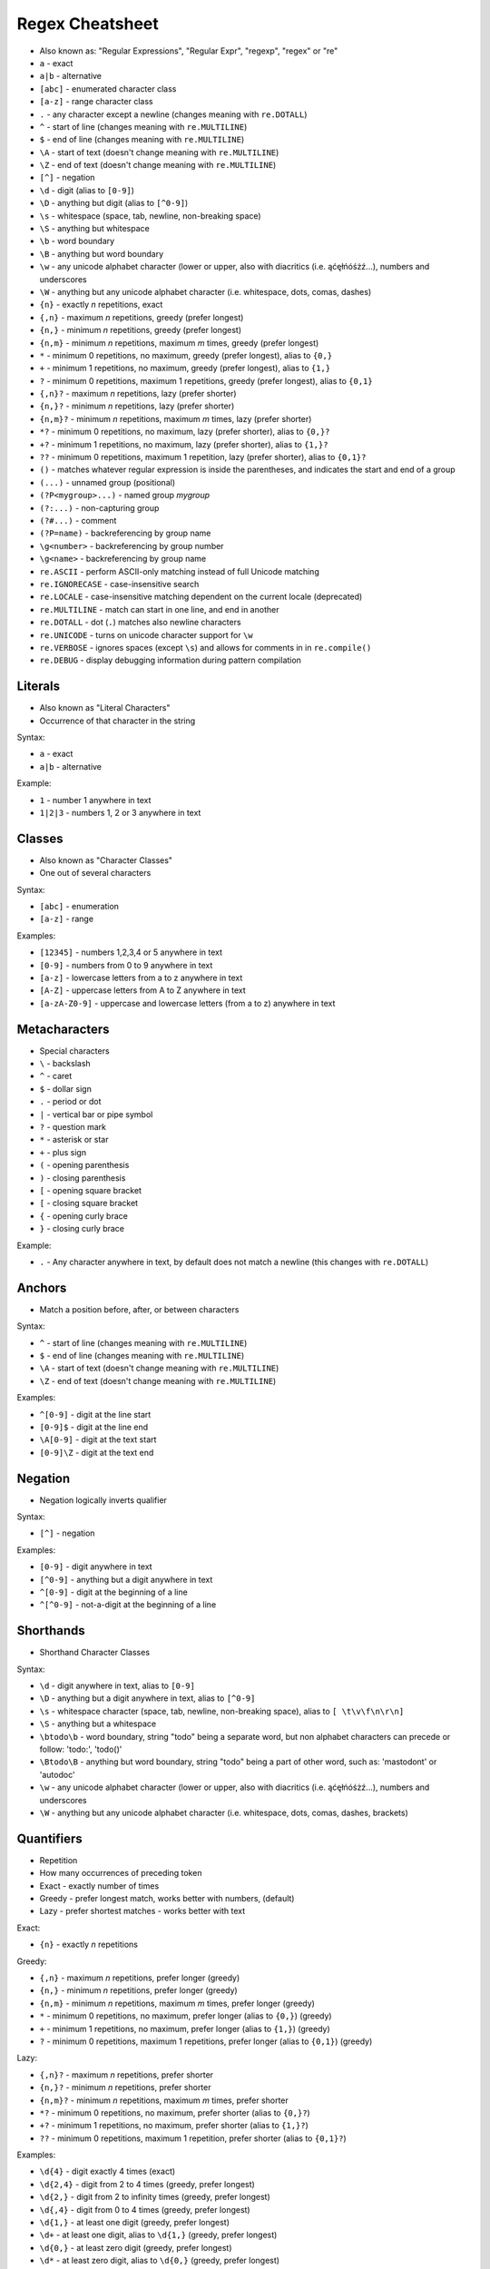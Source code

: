 Regex Cheatsheet
================
* Also known as: "Regular Expressions", "Regular Expr", "regexp", "regex" or "re"
* ``a`` - exact
* ``a|b`` - alternative
* ``[abc]`` - enumerated character class
* ``[a-z]`` - range character class
* ``.`` - any character except a newline (changes meaning with ``re.DOTALL``)
* ``^`` - start of line (changes meaning with ``re.MULTILINE``)
* ``$`` - end of line (changes meaning with ``re.MULTILINE``)
* ``\A`` - start of text (doesn't change meaning with ``re.MULTILINE``)
* ``\Z`` - end of text (doesn't change meaning with ``re.MULTILINE``)
* ``[^]`` - negation
* ``\d`` - digit (alias to ``[0-9]``)
* ``\D`` - anything but digit (alias to ``[^0-9]``)
* ``\s`` - whitespace (space, tab, newline, non-breaking space)
* ``\S`` - anything but whitespace
* ``\b`` - word boundary
* ``\B`` - anything but word boundary
* ``\w`` - any unicode alphabet character (lower or upper, also with diacritics (i.e. ąćęłńóśżź...), numbers and underscores
* ``\W`` - anything but any unicode alphabet character (i.e. whitespace, dots, comas, dashes)
* ``{n}`` - exactly `n` repetitions, exact
* ``{,n}`` - maximum `n` repetitions, greedy (prefer longest)
* ``{n,}`` - minimum `n` repetitions, greedy (prefer longest)
* ``{n,m}`` - minimum `n` repetitions, maximum `m` times, greedy (prefer longest)
* ``*`` - minimum 0 repetitions, no maximum, greedy (prefer longest), alias to ``{0,}``
* ``+`` - minimum 1 repetitions, no maximum, greedy (prefer longest), alias to ``{1,}``
* ``?`` - minimum 0 repetitions, maximum 1 repetitions, greedy (prefer longest), alias to ``{0,1}``
* ``{,n}?`` - maximum `n` repetitions, lazy (prefer shorter)
* ``{n,}?`` - minimum `n` repetitions, lazy (prefer shorter)
* ``{n,m}?`` - minimum `n` repetitions, maximum `m` times, lazy (prefer shorter)
* ``*?`` - minimum 0 repetitions, no maximum, lazy (prefer shorter), alias to ``{0,}?``
* ``+?`` - minimum 1 repetitions, no maximum, lazy (prefer shorter), alias to ``{1,}?``
* ``??`` - minimum 0 repetitions, maximum 1 repetition, lazy (prefer shorter), alias to ``{0,1}?``
* ``()`` - matches whatever regular expression is inside the parentheses, and indicates the start and end of a group
* ``(...)`` - unnamed group (positional)
* ``(?P<mygroup>...)`` - named group `mygroup`
* ``(?:...)`` - non-capturing group
* ``(?#...)`` - comment
* ``(?P=name)`` - backreferencing by group name
* ``\g<number>`` - backreferencing by group number
* ``\g<name>`` - backreferencing by group name
* ``re.ASCII`` - perform ASCII-only matching instead of full Unicode matching
* ``re.IGNORECASE`` - case-insensitive search
* ``re.LOCALE`` - case-insensitive matching dependent on the current locale (deprecated)
* ``re.MULTILINE`` - match can start in one line, and end in another
* ``re.DOTALL`` - dot (``.``) matches also newline characters
* ``re.UNICODE`` - turns on unicode character support for ``\w``
* ``re.VERBOSE`` - ignores spaces (except ``\s``) and allows for comments in in ``re.compile()``
* ``re.DEBUG`` - display debugging information during pattern compilation


Literals
--------
* Also known as "Literal Characters"
* Occurrence of that character in the string

Syntax:

* ``a`` - exact
* ``a|b`` - alternative

Example:

* ``1`` - number 1 anywhere in text
* ``1|2|3`` - numbers 1, 2 or 3 anywhere in text


Classes
-------
* Also known as "Character Classes"
* One out of several characters

Syntax:

* ``[abc]`` - enumeration
* ``[a-z]`` - range

Examples:

* ``[12345]`` - numbers 1,2,3,4 or 5 anywhere in text
* ``[0-9]`` - numbers from 0 to 9 anywhere in text
* ``[a-z]`` - lowercase letters from a to z anywhere in text
* ``[A-Z]`` - uppercase letters from A to Z anywhere in text
* ``[a-zA-Z0-9]`` - uppercase and lowercase letters (from a to z) anywhere in text


Metacharacters
--------------
* Special characters

* ``\`` - backslash
* ``^`` - caret
* ``$`` - dollar sign
* ``.`` - period or dot
* ``|`` - vertical bar or pipe symbol
* ``?`` - question mark
* ``*`` - asterisk or star
* ``+`` - plus sign
* ``(`` - opening parenthesis
* ``)`` - closing parenthesis
* ``[`` - opening square bracket
* ``[`` - closing square bracket
* ``{`` - opening curly brace
* ``}`` - closing curly brace

Example:

* ``.`` - Any character anywhere in text, by default does not match a newline (this changes with ``re.DOTALL``)


Anchors
-------
* Match a position before, after, or between characters

Syntax:

* ``^`` - start of line (changes meaning with ``re.MULTILINE``)
* ``$`` - end of line (changes meaning with ``re.MULTILINE``)
* ``\A`` - start of text (doesn't change meaning with ``re.MULTILINE``)
* ``\Z`` - end of text (doesn't change meaning with ``re.MULTILINE``)

Examples:

* ``^[0-9]`` - digit at the line start
* ``[0-9]$`` - digit at the line end
* ``\A[0-9]`` - digit at the text start
* ``[0-9]\Z`` - digit at the text end


Negation
--------
* Negation logically inverts qualifier

Syntax:

* ``[^]`` - negation

Examples:

* ``[0-9]`` - digit anywhere in text
* ``[^0-9]`` - anything but a digit anywhere in text
* ``^[0-9]`` - digit at the beginning of a line
* ``^[^0-9]`` - not-a-digit at the beginning of a line


Shorthands
----------
* Shorthand Character Classes

Syntax:

* ``\d`` - digit anywhere in text, alias to ``[0-9]``
* ``\D`` - anything but a digit anywhere in text, alias to ``[^0-9]``
* ``\s`` - whitespace character (space, tab, newline, non-breaking space), alias to ``[ \t\v\f\n\r\n]``
* ``\S`` - anything but a whitespace
* ``\btodo\b`` - word boundary, string "todo" being a separate word, but non alphabet characters can precede or follow: 'todo:', 'todo()'
* ``\Btodo\B`` - anything but word boundary, string "todo" being a part of other word, such as: 'mastodont' or 'autodoc'
* ``\w`` - any unicode alphabet character (lower or upper, also with diacritics (i.e. ąćęłńóśżź...), numbers and underscores
* ``\W`` - anything but any unicode alphabet character (i.e. whitespace, dots, comas, dashes, brackets)


Quantifiers
-----------
* Repetition
* How many occurrences of preceding token
* Exact - exactly number of times
* Greedy - prefer longest match, works better with numbers, (default)
* Lazy - prefer shortest matches - works better with text

Exact:

* ``{n}`` - exactly `n` repetitions

Greedy:

* ``{,n}`` - maximum `n` repetitions, prefer longer (greedy)
* ``{n,}`` - minimum `n` repetitions, prefer longer (greedy)
* ``{n,m}`` - minimum `n` repetitions, maximum `m` times, prefer longer (greedy)
* ``*`` - minimum 0 repetitions, no maximum, prefer longer (alias to ``{0,}``) (greedy)
* ``+`` - minimum 1 repetitions, no maximum, prefer longer (alias to ``{1,}``) (greedy)
* ``?`` - minimum 0 repetitions, maximum 1 repetitions, prefer longer  (alias to ``{0,1}``) (greedy)

Lazy:

* ``{,n}?`` - maximum `n` repetitions, prefer shorter
* ``{n,}?`` - minimum `n` repetitions, prefer shorter
* ``{n,m}?`` - minimum `n` repetitions, maximum `m` times, prefer shorter
* ``*?`` - minimum 0 repetitions, no maximum, prefer shorter (alias to ``{0,}?``)
* ``+?`` - minimum 1 repetitions, no maximum, prefer shorter (alias to ``{1,}?``)
* ``??`` - minimum 0 repetitions, maximum 1 repetition, prefer shorter (alias to ``{0,1}?``)

Examples:

* ``\d{4}`` - digit exactly 4 times (exact)
* ``\d{2,4}`` - digit from 2 to 4 times (greedy, prefer longest)
* ``\d{2,}`` - digit from 2 to infinity times (greedy, prefer longest)
* ``\d{,4}`` - digit from 0 to 4 times (greedy, prefer longest)
* ``\d{1,}`` - at least one digit (greedy, prefer longest)
* ``\d+`` - at least one digit, alias to ``\d{1,}`` (greedy, prefer longest)
* ``\d{0,}`` - at least zero digit (greedy, prefer longest)
* ``\d*`` - at least zero digit, alias to ``\d{0,}`` (greedy, prefer longest)
* ``\d{0,1}`` - optional digit (greedy, prefer longest)
* ``\d?`` - optional digit, alias to ``\d{0,1}`` (greedy, prefer longest)
* ``\d{2,4}?`` - digit from 2 to 4 times (lazy, prefer shortest)
* ``\d{2,}?`` - digit from 2 to infinity times (lazy, prefer shortest)
* ``\d{,4}?`` - digit from 0 to 4 times (lazy, prefer shortest)
* ``\d{1,}?`` - at least one digit (lazy, prefer shortest)
* ``\d+?`` - at least one digit, alias to ``\d{1,}`` (lazy, prefer shortest)
* ``\d{0,}?`` - at least zero digit (lazy, prefer shortest)
* ``\d*?`` - at least zero digit, alias to ``\d{0,}`` (lazy, prefer shortest)
* ``\d{0,1}?`` - optional digit (lazy, prefer shortest)
* ``\d??`` - optional digit, alias to ``\d{0,1}`` (lazy, prefer shortest)


Groups
------
* Catch expression results
* Can be named or positional

Syntax:

* ``(...)`` - unnamed group (positional)
* ``(?P<mygroup>...)`` - named group (with name: `mygroup`)
* ``(?:...)`` - non-capturing group
* ``(?#...)`` - comment

Examples:

* ``(\d{1,2})`` - group with 1 or 2 digits (unnamed group)
* ``(?P<year>\d{4})`` - 4 digits in a group named "year" (named group)
* ``(?P<month>\w+)`` - three word characters in a group named "month" (named group)
* ``(?P<day>\d{1,2})`` - 1 or 2 digits in a group named "day" (named group)
* ``Nov (\d{1,2})`` - text "Nov" followed by 1 or 2 digits (unnamed group)
* ``Nov \d{2}(st|nd|th|rd)`` - text "Nov" followed by by 1 or 2 digits and one of: "st", "nd", "th" or "rd" - match the ordinal
* ``Nov \d{2}(?:st|nd|th|rd)`` - text "Nov" followed by by 1 or 2 digits and one of: "st", "nd", "th" or "rd" - do not match the ordinal
* ``Nov \d{2}st(?#ordinal)`` - text "Nov" followed by by 1 or 2 digits and one of: "st", "nd", "th" or "rd" and comment "ordinal"


Backreference
-------------
* Match the same text as previously matched by a capturing group

Syntax:

* ``\g<number>`` - backreferencing by group number
* ``\g<name>`` - backreferencing by group name
* ``(?P=name)`` - backreferencing by group name

Examples:

* ``\g<2> \g<1> \g<3>``
* ``\g<day> \g<month> \g<year>``
* ``<(?P<tagname>[a-z]+)>(.*)</(?P=tagname)>``


Flags
-----
* ``re.ASCII`` - perform ASCII-only matching instead of full Unicode matching
* ``re.IGNORECASE`` - case-insensitive search
* ``re.LOCALE`` - case-insensitive matching dependent on the current locale (deprecated)
* ``re.MULTILINE`` - match can start in one line, and end in another
* ``re.DOTALL`` - dot (``.``) matches also newline characters
* ``re.UNICODE`` - turns on unicode character support for ``\w``
* ``re.VERBOSE`` - ignores spaces (except ``\s``) and allows for comments in in ``re.compile()``
* ``re.DEBUG`` - display debugging information during pattern compilation


Python
------
* ``re.findall()`` - all matches at once
* ``re.finditer()`` - all matches one at a time
* ``re.search()`` - whether text contains (does not search after first match)
* ``re.match()`` - whether text matches pattern (validation, np. email, ssn, tax id, phone)
* ``re.split()`` - splits text by pattern
* ``re.sub()`` - replaces group matches in text (works best with named groups)
* ``re.compile()`` - prepares pattern for further use (match against it)

